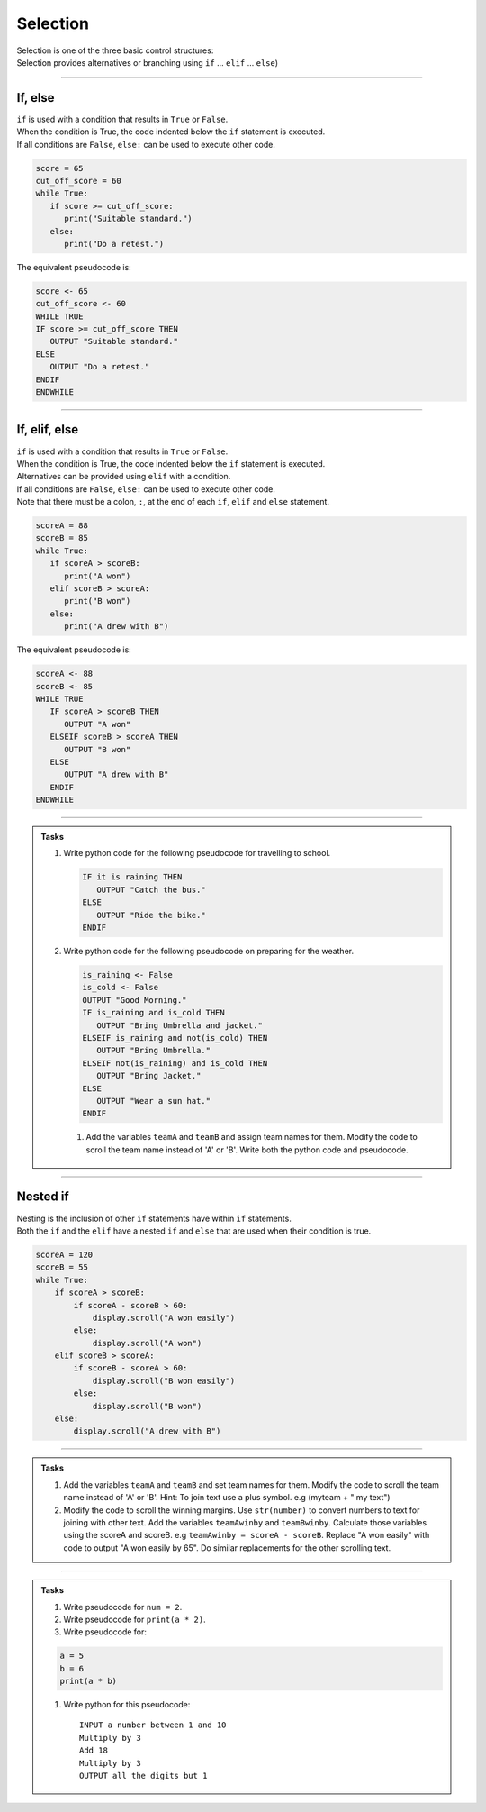 ==========================
Selection
==========================

| Selection is one of the three basic control structures:
| Selection provides alternatives or branching using ``if`` ... ``elif`` ... ``else``)

----


If, else
----------------------------

| ``if`` is used with a condition that results in ``True`` or ``False``.
| When the condition is True, the code indented below the ``if`` statement is executed.
| If all conditions are ``False``, ``else:`` can be used to execute other code.


.. code-block:: python

   score = 65
   cut_off_score = 60
   while True:
      if score >= cut_off_score:
         print("Suitable standard.")
      else:
         print("Do a retest.")

| The equivalent pseudocode is:

.. code-block::

   score <- 65
   cut_off_score <- 60
   WHILE TRUE
   IF score >= cut_off_score THEN
      OUTPUT "Suitable standard."
   ELSE
      OUTPUT "Do a retest."
   ENDIF
   ENDWHILE

----

If, elif, else
----------------------------

| ``if`` is used with a condition that results in ``True`` or ``False``.
| When the condition is True, the code indented below the ``if`` statement is executed.
| Alternatives can be provided using ``elif`` with a condition.
| If all conditions are ``False``, ``else:`` can be used to execute other code.
| Note that there must be a colon, ``:``, at the end of each ``if``, ``elif`` and ``else`` statement.

.. code-block:: python

   scoreA = 88
   scoreB = 85
   while True:
      if scoreA > scoreB:
         print("A won")
      elif scoreB > scoreA:
         print("B won")
      else:
         print("A drew with B")

| The equivalent pseudocode is:

.. code-block::

   scoreA <- 88
   scoreB <- 85
   WHILE TRUE
      IF scoreA > scoreB THEN
         OUTPUT "A won"
      ELSEIF scoreB > scoreA THEN
         OUTPUT "B won"
      ELSE
         OUTPUT "A drew with B"
      ENDIF
   ENDWHILE


----

.. admonition:: Tasks

   #. Write python code for the following pseudocode for travelling to school.

      .. code-block::

         IF it is raining THEN
            OUTPUT "Catch the bus."
         ELSE
            OUTPUT "Ride the bike."
         ENDIF
         
   #. Write python code for the following pseudocode on preparing for the weather.

      .. code-block::

         is_raining <- False
         is_cold <- False
         OUTPUT "Good Morning."
         IF is_raining and is_cold THEN
            OUTPUT "Bring Umbrella and jacket."
         ELSEIF is_raining and not(is_cold) THEN
            OUTPUT "Bring Umbrella."
         ELSEIF not(is_raining) and is_cold THEN
            OUTPUT "Bring Jacket."
         ELSE
            OUTPUT "Wear a sun hat."
         ENDIF



    #. Add the variables ``teamA`` and ``teamB`` and assign team names for them. Modify the code to scroll the team name instead of 'A' or 'B'. Write both the python code and pseudocode.

----

Nested if 
----------------------------

| Nesting is the inclusion of other ``if`` statements have within ``if`` statements.
| Both the ``if`` and the ``elif`` have a nested ``if`` and ``else`` that are used when their condition is true. 

.. code-block:: python


    scoreA = 120
    scoreB = 55
    while True:
        if scoreA > scoreB:
            if scoreA - scoreB > 60:
                display.scroll("A won easily")
            else:
                display.scroll("A won")
        elif scoreB > scoreA:
            if scoreB - scoreA > 60:
                display.scroll("B won easily")
            else:
                display.scroll("B won")
        else:
            display.scroll("A drew with B")


----

.. admonition:: Tasks

    #. Add the variables ``teamA`` and ``teamB`` and set team names for them. Modify the code to scroll the team name instead of 'A' or 'B'. Hint: To join text use a plus symbol. e.g (myteam + " my text")
    #. Modify the code to scroll the winning margins. Use ``str(number)`` to convert numbers to text for joining with other text. Add the variables ``teamAwinby`` and ``teamBwinby``. Calculate those variables using the scoreA and scoreB. e.g ``teamAwinby = scoreA - scoreB``. Replace "A won easily" with code to output "A won easily by 65". Do similar replacements for the other scrolling text.


----

.. admonition:: Tasks

    #. Write pseudocode for ``num = 2``.
    #. Write pseudocode for ``print(a * 2)``.
    #. Write pseudocode for:

    .. code-block:: python
    
        a = 5
        b = 6
        print(a * b)

    #. Write python for this pseudocode::
    
        INPUT a number between 1 and 10
        Multiply by 3 
        Add 18
        Multiply by 3
        OUTPUT all the digits but 1


